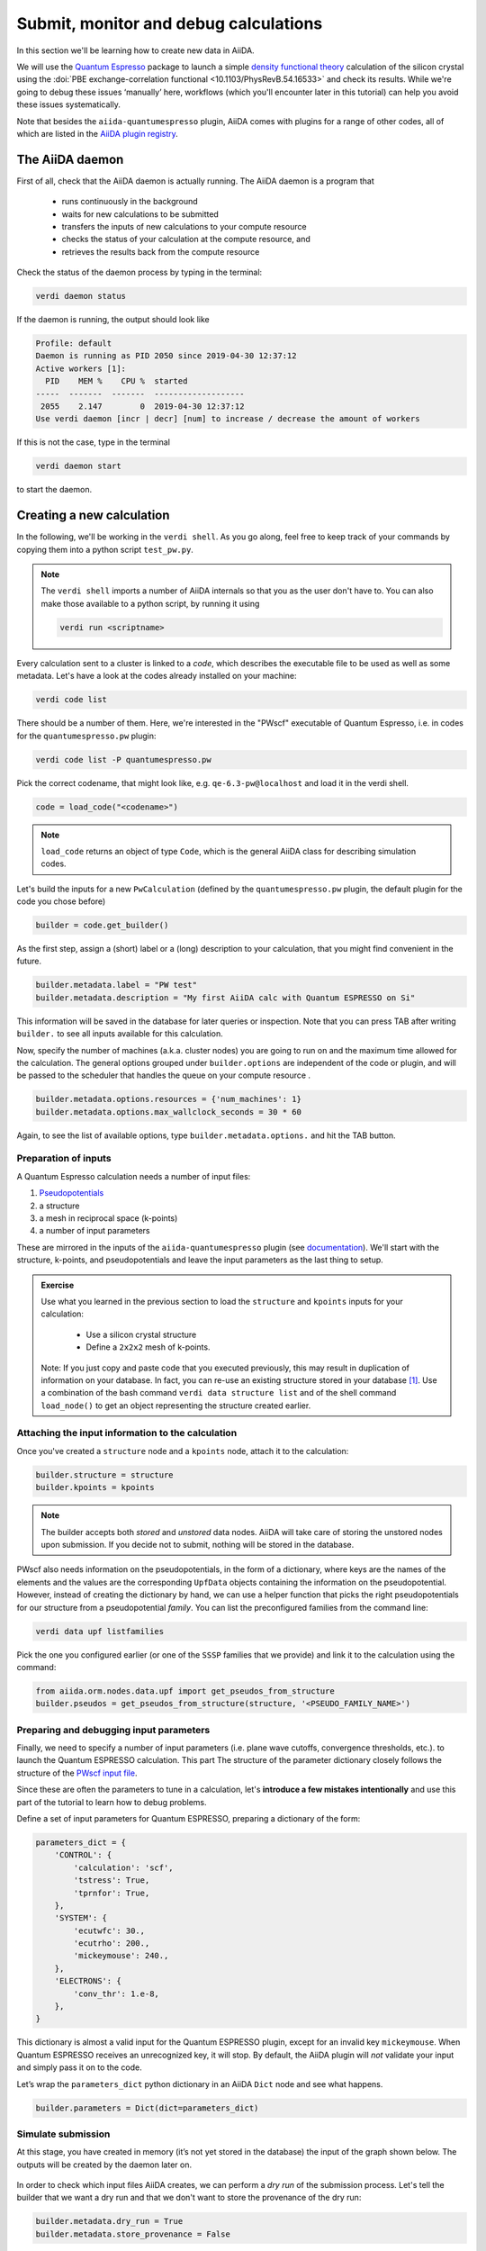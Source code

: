 .. _calculations:

Submit, monitor and debug calculations
======================================

In this section we'll be learning how to create new data in AiiDA. 

We will use the `Quantum Espresso <https://www.quantum-espresso.org/>`_ package to
launch a simple `density functional theory
<https://en.wikipedia.org/wiki/Density_functional_theory>`_ calculation of 
the silicon crystal using the  :doi:`PBE exchange-correlation functional <10.1103/PhysRevB.54.16533>`
and check its results.  
While we're going to debug these issues ‘manually’ here, workflows (which you'll 
encounter later in this tutorial) can help you avoid these issues systematically.

Note that besides the ``aiida-quantumespresso`` plugin, AiiDA comes with
plugins for a range of other codes,
all of which are listed in the `AiiDA plugin registry <https://aiidateam.github.io/aiida-registry/>`_.

The AiiDA daemon
----------------

First of all, check that the AiiDA daemon is actually running. The AiiDA
daemon is a program that

 * runs continuously in the background
 * waits for new calculations to be submitted 
 * transfers the inputs of new calculations to your compute resource 
 * checks the status of your calculation at the compute resource, and
 * retrieves the results back from the compute resource

Check the status of the daemon process by typing in the terminal:

.. code:: console

    verdi daemon status

If the daemon is running, the output should look like

.. code:: console

    Profile: default
    Daemon is running as PID 2050 since 2019-04-30 12:37:12
    Active workers [1]:
      PID    MEM %    CPU %  started
    -----  -------  -------  -------------------
     2055    2.147        0  2019-04-30 12:37:12
    Use verdi daemon [incr | decr] [num] to increase / decrease the amount of workers

If this is not the case, type in the terminal

.. code:: console

    verdi daemon start

to start the daemon.

Creating a new calculation
--------------------------

In the following, we'll be working in the ``verdi shell``.
As you go along, feel free to keep track of your commands by
copying them into a python script ``test_pw.py``.

.. note::

    The ``verdi shell`` imports a number of AiiDA internals so that you as the user don't have to.
    You can also make those available to a python script, by running it using

    .. code:: console
    
        verdi run <scriptname>


Every calculation sent to a cluster is linked to a *code*, which describes
the executable file to be used as well as some metadata.
Let's have a look at the codes already installed on your machine:

.. code:: console

    verdi code list

There should be a number of them. Here, we're interested in the "PWscf" executable of Quantum Espresso, i.e. in codes for the ``quantumespresso.pw`` plugin:

.. code:: console

    verdi code list -P quantumespresso.pw

Pick the correct codename, that might look like, e.g.
``qe-6.3-pw@localhost`` and load it in the verdi shell.

.. code:: python

    code = load_code("<codename>")

.. note::

   ``load_code`` returns an object of type ``Code``, which is the general AiiDA class for describing simulation codes. 

Let's build the inputs for a new ``PwCalculation`` (defined by the ``quantumespresso.pw`` plugin, the default plugin for the code you chose before)

.. code:: python

    builder = code.get_builder()

As the first step, assign a (short) label or a (long) description to your
calculation, that you might find convenient in the future.

.. code:: python

    builder.metadata.label = "PW test"
    builder.metadata.description = "My first AiiDA calc with Quantum ESPRESSO on Si"

This information will be saved in the database for later queries or
inspection. Note that you can press TAB after writing ``builder.`` to
see all inputs available for this calculation.

Now, specify the number of machines (a.k.a. cluster nodes)
you are going to run on and the maximum time allowed for the
calculation. 
The general options grouped under ``builder.options`` are independent of
the code or plugin, and will be passed to the scheduler that handles the
queue on your compute resource .

.. code:: python

    builder.metadata.options.resources = {'num_machines': 1}
    builder.metadata.options.max_wallclock_seconds = 30 * 60

Again, to see the list of available options, type
``builder.metadata.options.`` and hit the TAB button.

Preparation of inputs
~~~~~~~~~~~~~~~~~~~~~

A Quantum Espresso calculation needs a number of input files:

1. `Pseudopotentials <https://en.wikipedia.org/wiki/Pseudopotential>`_
2. a structure
3. a mesh in reciprocal space (k-points)
4. a number of input parameters

These are mirrored in the inputs of the ``aiida-quantumespresso`` plugin
(see `documentation <https://aiida-quantumespresso.readthedocs.io/en/stable/user_guide/calculation_plugins/pw.html>`_).
We'll start with the structure, k-points, and pseudopotentials
and leave the input parameters as the last thing to setup.

.. admonition:: Exercise

  Use what you learned in the previous section to load the ``structure`` and ``kpoints`` inputs for your calculation:

    * Use a silicon crystal structure
    * Define a ``2x2x2`` mesh of k-points. 
      
  Note: If you just copy and paste code that you executed previously, 
  this may result in duplication of information on your database.
  In fact, you can re-use an existing structure stored in your database [#f1]_. Use a combination of the bash command
  ``verdi data structure list`` and of the shell command ``load_node()``
  to get an object representing the structure created earlier.

Attaching the input information to the calculation
~~~~~~~~~~~~~~~~~~~~~~~~~~~~~~~~~~~~~~~~~~~~~~~~~~

Once you've created a ``structure`` node and a ``kpoints`` node,
attach it to the calculation:

.. code:: python

    builder.structure = structure
    builder.kpoints = kpoints

.. note:: 

  The builder accepts both *stored* and *unstored* data nodes.
  AiiDA will take care of storing the unstored nodes upon submission.
  If you decide not to submit, nothing will be stored in the database.

PWscf also needs information on the pseudopotentials,
in the form of a dictionary, where keys are the names of the elements and the values are the corresponding ``UpfData`` objects containing the information on the pseudopotential.
However, instead of creating the dictionary by hand, we can use a helper function that picks the right pseudopotentials for our structure from a pseudopotential *family*.
You can list the preconfigured families from the command line:

.. code:: console

    verdi data upf listfamilies

Pick the one you configured earlier (or one of the ``SSSP`` families that
we provide) and link it to the calculation using the command:

.. code:: python

    from aiida.orm.nodes.data.upf import get_pseudos_from_structure
    builder.pseudos = get_pseudos_from_structure(structure, '<PSEUDO_FAMILY_NAME>')



Preparing and debugging input parameters
~~~~~~~~~~~~~~~~~~~~~~~~~~~~~~~~~~~~~~~~

Finally, we need to specify a number of input parameters  (i.e. plane wave cutoffs, convergence thresholds, etc.).
to launch the Quantum ESPRESSO calculation. This part
The structure of the parameter dictionary closely follows the structure of the `PWscf input file <https://www.quantum-espresso.org/Doc/INPUT_PW.html>`_.

Since these are often the parameters to tune in a calculation,
let's **introduce a few mistakes intentionally**
and use this part of the tutorial to learn how to debug problems.

Define a set of input parameters for Quantum ESPRESSO, preparing a
dictionary of the form:

.. code:: python

    parameters_dict = {
        'CONTROL': {
            'calculation': 'scf',
            'tstress': True,
            'tprnfor': True,
        },
        'SYSTEM': {
            'ecutwfc': 30.,
            'ecutrho': 200.,
            'mickeymouse': 240.,
        },
        'ELECTRONS': {
            'conv_thr': 1.e-8,
        },
    }

This dictionary is almost a valid input for the Quantum ESPRESSO plugin,
except for an invalid key ``mickeymouse``. When Quantum ESPRESSO
receives an unrecognized key, it will stop.
By default, the AiiDA plugin will *not* validate your input and simply pass
it on to the code. 

Let’s wrap the ``parameters_dict`` python dictionary in an AiiDA ``Dict`` node and see what happens.

.. code:: python

    builder.parameters = Dict(dict=parameters_dict)

Simulate submission
~~~~~~~~~~~~~~~~~~~

At this stage, you have created in memory (it’s not yet stored in the
database) the input of the graph shown below. The outputs will
be created by the daemon later on.

.. figure:: include/images/verdi_graph/si/graph-full.png
   :alt:

In order to check which input files AiiDA creates, 
we can perform a *dry run* of the submission process.
Let's tell the builder that we want a dry run and that
we don't want to store the provenance of the dry run:

.. code:: python

    builder.metadata.dry_run = True
    builder.metadata.store_provenance = False

It's time run:

.. code:: python

    from aiida.engine import run
    run(builder)

This creates a folder of the form ``submit_test/[date]-0000[x]`` in the
current directory. In your second terminal:

 * open the input file ``aiida.in`` within this folder
 * compare it to input data nodes you created earlier
 * verify that the `pseudo` folder contains the needed pseudopotentials
 * have a look at the submission script ``_aiidasubmit.sh`` 
   
.. note:: 

   The files created by ``submit_test()`` are only intended for  inspection
   and cannot be used to correct the inputs of your calculation.

Storing and submitting the calculation
~~~~~~~~~~~~~~~~~~~~~~~~~~~~~~~~~~~~~~

Up to now our calculation has been kept in memory and not in the
database. Now that we have inspected the input files and are sure that
Quantum ESPRESSO will have all the information it needs to perform the
calculation, we will submit the calculation for a full run, doing so
will store the inputs that are living in memory, run and store the
calculation and link the outputs to it, to achieve this, we first need
to declare our intent in the builder metadata,

.. code:: python

    builder.metadata.dry_run = False
    builder.metadata.store_provenance = True

And then rely on the submit machinery of AiiDA,

.. code:: python

    from aiida.engine import submit
    calculation = submit(builder)

``calculation`` will now be the stored ``PwCalculation``, already
submitted to the daemon. The calculation has now a "database primary
key" or ``pk`` (an integer ID) to the calculation (typing
``calculation.pk`` will print this number). Moreover, it also gets a
universally-unique ID (``UUID``), visible with ``calculation.uuid`` that
does not change even upon sharing the data with collaborators (while the
``pk`` will change in that case).

Now that the calculation is stored, you can also attach any additional
attributes of your choice, which are called “extra” and defined in as
key-value pairs. For example, you can add an extra attribute called
``element``, with value ``Si`` through

.. code:: python

    calculation.set_extra("element", "Si")

You will see later the advantage of doing so for querying.

In the mean time, as soon as you submitted your calculation, the daemon
picked it up and started to perform all the operations to do the actual
submission, going through input file generation, submission to the
queue, waiting for it to run and finish, retrieving the output files,
parsing them, storing them in the database and setting the state of the
calculation to ``Finished``.

**Note** If the daemon is not running the calculation will remain in the
``NEW`` state until when you start it.

Checking the status of the calculation
~~~~~~~~~~~~~~~~~~~~~~~~~~~~~~~~~~~~~~

You can check the calculation status from the command line:

.. code:: console

    verdi process list

Note that ``verdi`` commands can be slow in this tutorial when the
calculation is running (because you just have one CPU which is also used
by the PWscf calculation).

By now, it is possible that the calculation you submitted has already
finished, and therefore that you don’t see any calculation in the
output. In fact, by default, the command only prints calculations that are still active [#f2]_.

To see also (your) calculations that have finished (and limit those only
to the one created in the past day), use instead

.. code:: console

    verdi process list -a -p1

as explained in the first section.

To inspect the list of input files generated by the AiiDA (this can be
done even when the calculation did not finish yet), type

.. code:: console

    verdi calcjob inputls <pk_number> -c

with ``pk_number`` the pk number of your calculation. This will show the
contents of the input directory (``-c`` prints directories in colour).
Then you can also check the content of the actual input file with

.. code:: console

    verdi calcjob inputcat <pk_number> | less

Troubleshooting
---------------

After all this work the calculation should end up in a FAILED Job state
(last column of ``verdi process list -a -p1``), and correspondingly the
error code near the "Finished" status of the State should be non-zero,

.. code:: console

    $ verdi process list -a -p1
      PK  Created    State             Process label    Process status
    ----  ---------  ----------------  ---------------  ----------------
      98  16h ago    Finished [115]    PwCalculation
    ...
    $ # Anything but [0] after the Finished state signals a failure

This was expected, since we used an invalid key in the input parameters.
Situations like this happen (probably often...) in real life, so we
built in AiiDA the tools to traceback the problem source and correct it.

A first way to proceed is the manual inspection of the output file of
PWscf. You can visualize it with:

.. code:: console

    verdi calcjob outputcat <pk_number> | less

This might be enough to understand the reason why the calculation
failed.

However, AiiDA provides some extra tools for troubleshooting in a more
compact way, for starters, even if the calculation failed you can read a
summary of it by running ``verdi process show <pk>``:

.. code:: console

    $ verdi process show <pk_number>
    Property       Value
    -------------  ---------------------------------------------------
    type           CalcJobNode
    pk             98
    uuid           4c444afd-f6e2-4896-b9ae-8cb8a5ec75c5
    label          PW test
    description    My first AiiDA calc with Quantum ESPRESSO on Si
    ctime          2019-05-01 15:59:39.180018+00:00
    mtime          2019-05-01 16:01:44.870902+00:00
    process state  Finished
    exit status    115
    computer       [1] localhost

    Inputs      PK    Type
    ----------  ----  -------------
    pseudos
        Si      50    UpfData
    code        2     Code
    kpoints     10    KpointsData
    parameters  96    Dict
    settings    97    Dict
    structure   9     StructureData

    Outputs          PK  Type
    -------------  ----  ----------
    remote_folder    99  RemoteData
    retrieved       100  FolderData

    Log messages
    ---------------------------------------------
    There are 2 log messages for this calculation
    Run 'verdi process report 98' to see them

In the last part of the output of this command you can read that there
are some log messages waiting for you, if you run
``verdi process report <pk>``.

Finally, after figuring out the invalid parameter from the calculation
output, we can clear it out from the parameters dict and see if our
calculation succeeds,

.. code:: python

    parameters_dict = {
        "CONTROL": {
            "calculation": "scf",
        },
        "SYSTEM": {
            "ecutwfc": 30.,
            "ecutrho": 200.,
        },
        "ELECTRONS": {
            "conv_thr": 1.e-6,
        }
    }
    builder.parameters = Dict(dict=parameters_dict)
    calculation = submit(builder)

If you have been using the separate script approach, then you can modify
the script to remove the faulty input and run the script again with:

.. code:: console

    verdi run test_pw.py

Sure enough the calculation will reach the finished status, with zero
exit code now, you can verify that by running
``verdi process list -a -p1`` again.

Using the calculation results
-----------------------------

Now you can access the results as you have seen earlier. For example,
note down the pk of the calculation so that you can load it in the
``verdi shell`` and check the total energy with the commands:

.. code:: python

    calculation = load_node(<pk>)
    calculation.res.energy

Notice that, in general, an AiiDA plugin won't limit itself to write
some input files, running the software for you, storing the output
files, and connecting it all together in your provenance graph. AiiDA
will also try to interpret your program's output, and make the output
values of interest available through an output dict node (as depicted in
the graph above). In the case of the AiiDA quantum espresso plugin this
output node is available at ``calculation.outputs.output_parameters``
and you can access all the available attributes (not only the energy
used above) using:

.. code:: python

    calculation.outputs.output_parameters.attributes

Since the name of this output dictionary node is an implementation
detail of each plugin, AiiDA provides the shortcut ``calculation.res``
where the developers can indicate what they think is the result of the
calculation.


.. rubric:: Footnotes

.. [#f1] However, to avoid duplication of KpointsData, you should first learn how to query the database, therefore we will ignore this duplication issue for now.
.. [#f2] A process is considered active if it is either ``Created``, ``Running`` or ``Waiting``. If a process is no longer active, but terminatd, it will have a state ``Finished``, ``Killed`` or ``Excepted``.


Once run, AiiDA calculations are instances of the class ``CalcJob``,
more precisely of one of its subclasses, each corresponding to a code
specific plugin (for example, the PWscf plugin). You have already seen
``CalcJob`` classes in the previous sections.

However, to create a new calculation, rather than manually creating a
new class, the suggested way is to use a ``Builder``, that helps in
setting the various calculation inputs and parameters, and provides
TAB-completion.



